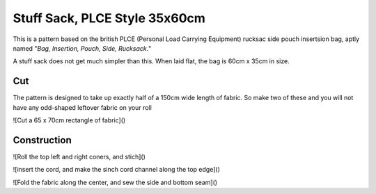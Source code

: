 Stuff Sack, PLCE Style 35x60cm
==============================

This is a pattern based on the british PLCE (Personal Load Carrying Equipment) rucksac side pouch insertsion bag, aptly named "*Bag, Insertion, Pouch, Side, Rucksack.*"

A stuff sack does not get much simpler than this. When laid flat, the bag is 60cm x 35cm in size. 

.. raw:: html

    <form action="" id="pattern_form"></form>
    <table id="bill_of_materials" class="table"></table>
    <script type="text/javascript" src="../_static/pattern_calculator/pattern_calculator.js"></script>
    <script type="text/javascript" src="../_static/pattern_calculator/bill_of_materials.js"></script>

    <script>
        var bom = new BillOfMaterials();
       
        function pattern_onchange() {
            bom.pattern = get_pattern_params_from_form()
            bom.materials.main_fabric.quantity = bom.pattern.height_m
            bom.materials.cord.quantity = bom.pattern.width_m * 2 + 0.15
            bom.make_bom_table(bom.materials)
        }


        bom.pattern = {
            "width_m": 0.35,
            "height_m": 0.60
        }

        bom.materials = {
            "main_fabric": {
                "item":         "main fabric",
                "quantity":     bom.pattern.height_m,
                "unit":         "meter",
                "unit_cost":    4.9,
            },
            "cord": {
                "item":         "Paracord Type III",
                "quantity":     bom.pattern.width_m * 2 + 0.15,
                "unit":         "meter",
                "unit_cost":    0.6,
            },
            "cord_lock": {
                "item":         "Savotta cord lock",
                "quantity":     1,
                "unit":         "pcs",
                "unit_cost":    2.0,
            },
        }
                
        bom.make_bom_table(bom.materials)
        bom.make_pattern_form(bom.pattern)
        document.getElementById("pattern_form").onchange = pattern_onchange;
    </script>



Cut
---

The pattern is designed to take up exactly half of a 150cm wide length of fabric. So make two of these and you will not have any odd-shaped leftover fabric on your roll


![Cut a 65 x 70cm rectangle of fabric]()

Construction
------------


![Roll the top left and right coners, and stich]()


![insert the cord, and make the sinch cord channel along the top edge]()


![Fold the fabric along the center, and sew the side and bottom seam]()





